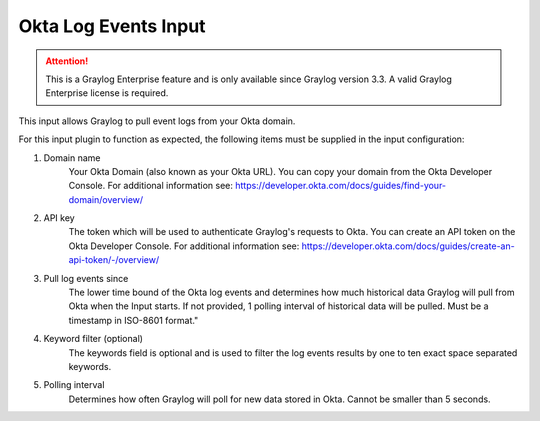 .. _okta_input:

*********************
Okta Log Events Input
*********************

.. attention:: This is a Graylog Enterprise feature and is only available since Graylog version 3.3. A valid Graylog Enterprise license is required.


This input allows Graylog to pull event logs from your Okta domain.

For this input plugin to function as expected, the following items must be supplied in the input configuration:

1) Domain name
    Your Okta Domain (also known as your Okta URL). You can copy your domain from the Okta Developer Console.
    For additional information see: https://developer.okta.com/docs/guides/find-your-domain/overview/

2) API key
    The token which will be used to authenticate Graylog's requests to Okta.
    You can create an API token on the Okta Developer Console.
    For additional information see: https://developer.okta.com/docs/guides/create-an-api-token/-/overview/

3) Pull log events since
    The lower time bound of the Okta log events and determines how much historical data Graylog will pull from Okta when the Input starts.
    If not provided, 1 polling interval of historical data will be pulled.  Must be a timestamp in ISO-8601 format."

4) Keyword filter (optional)
    The keywords field is optional and is used to filter the log events results by one to ten exact space separated keywords.

5) Polling interval
    Determines how often Graylog will poll for new data stored in Okta. Cannot be smaller than 5 seconds.

.. image:: /images/okta_input.png
    :width: 600




